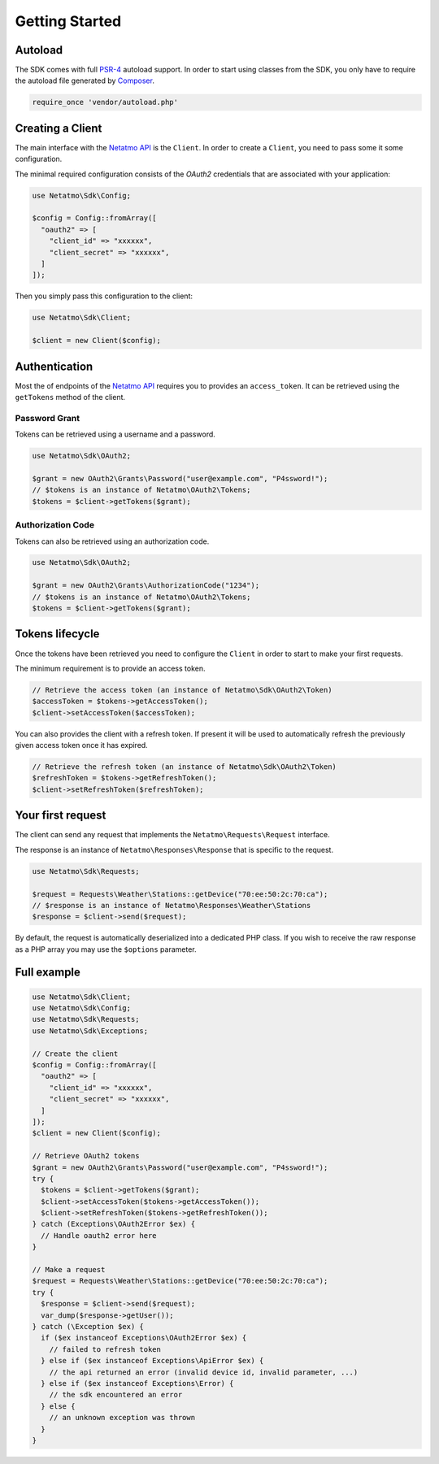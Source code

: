 Getting Started
===============

.. _PSR-4: https://www.php-fig.org/psr/psr-4
.. _Composer: https://getcomposer.org
.. _Netatmo API: https://dev.netatmo.com

Autoload
--------

The SDK comes with full `PSR-4`_ autoload support. In order to start using
classes from the SDK, you only have to require the autoload file generated by
`Composer`_.

.. code-block:: php

  require_once 'vendor/autoload.php'

Creating a Client
-------------------

The main interface with the `Netatmo API`_ is the ``Client``. In order to
create a ``Client``, you need to pass some it some configuration.

The minimal required configuration consists of the `OAuth2` credentials
that are associated with your application:

.. code-block:: php

  use Netatmo\Sdk\Config;

  $config = Config::fromArray([
    "oauth2" => [
      "client_id" => "xxxxxx",
      "client_secret" => "xxxxxx",
    ]
  ]);

Then you simply pass this configuration to the client:

.. code-block:: php

  use Netatmo\Sdk\Client;

  $client = new Client($config);

Authentication
--------------

Most the of endpoints of the `Netatmo API`_ requires you to provides an
``access_token``. It can be retrieved using the ``getTokens`` method of
the client.

Password Grant
``````````````

Tokens can be retrieved using a username and a password.

.. code-block:: php

  use Netatmo\Sdk\OAuth2;

  $grant = new OAuth2\Grants\Password("user@example.com", "P4ssword!");
  // $tokens is an instance of Netatmo\OAuth2\Tokens;
  $tokens = $client->getTokens($grant);

Authorization Code
``````````````````

Tokens can also be retrieved using an authorization code.

.. code-block:: php

  use Netatmo\Sdk\OAuth2;

  $grant = new OAuth2\Grants\AuthorizationCode("1234");
  // $tokens is an instance of Netatmo\OAuth2\Tokens;
  $tokens = $client->getTokens($grant);


Tokens lifecycle
----------------

Once the tokens have been retrieved you need to configure the ``Client``
in order to start to make your first requests.

The minimum requirement is to provide an access token.

.. code-block:: php

  // Retrieve the access token (an instance of Netatmo\Sdk\OAuth2\Token)
  $accessToken = $tokens->getAccessToken();
  $client->setAccessToken($accessToken);

You can also provides the client with a refresh token. If present it will
be used to automatically refresh the previously given access token once it
has expired.

.. code-block:: php

  // Retrieve the refresh token (an instance of Netatmo\Sdk\OAuth2\Token)
  $refreshToken = $tokens->getRefreshToken();
  $client->setRefreshToken($refreshToken);


Your first request
------------------

The client can send any request that implements the ``Netatmo\Requests\Request``
interface.

The response is an instance of ``Netatmo\Responses\Response`` that is specific
to the request.

.. code-block:: php

  use Netatmo\Sdk\Requests;

  $request = Requests\Weather\Stations::getDevice("70:ee:50:2c:70:ca");
  // $response is an instance of Netatmo\Responses\Weather\Stations
  $response = $client->send($request);

By default, the request is automatically deserialized into a dedicated PHP class.
If you wish to receive the raw response as a PHP array you may use the ``$options``
parameter.

.. code-block:: php
  :emphasize-lines: 4

  use Netatmo\Sdk\Requests;

  $request = Requests\Weather\Stations::getDevice("70:ee:50:2c:70:ca");
  $options = Requests\Options::fromArray(["decode_body" => false]);
  // $response is an array
  $response = $client->send($request, $options);

Full example
------------

.. code-block:: php

  use Netatmo\Sdk\Client;
  use Netatmo\Sdk\Config;
  use Netatmo\Sdk\Requests;
  use Netatmo\Sdk\Exceptions;

  // Create the client
  $config = Config::fromArray([
    "oauth2" => [
      "client_id" => "xxxxxx",
      "client_secret" => "xxxxxx",
    ]
  ]);
  $client = new Client($config);

  // Retrieve OAuth2 tokens
  $grant = new OAuth2\Grants\Password("user@example.com", "P4ssword!");
  try {
    $tokens = $client->getTokens($grant);
    $client->setAccessToken($tokens->getAccessToken());
    $client->setRefreshToken($tokens->getRefreshToken());
  } catch (Exceptions\OAuth2Error $ex) {
    // Handle oauth2 error here
  }

  // Make a request
  $request = Requests\Weather\Stations::getDevice("70:ee:50:2c:70:ca");
  try {
    $response = $client->send($request);
    var_dump($response->getUser());
  } catch (\Exception $ex) {
    if ($ex instanceof Exceptions\OAuth2Error $ex) {
      // failed to refresh token
    } else if ($ex instanceof Exceptions\ApiError $ex) {
      // the api returned an error (invalid device id, invalid parameter, ...)
    } else if ($ex instanceof Exceptions\Error) {
      // the sdk encountered an error
    } else {
      // an unknown exception was thrown
    }
  }
